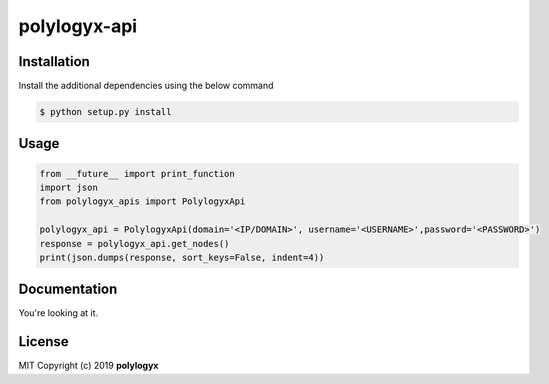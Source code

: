 
polylogyx-api
==============


Installation
------------

Install the additional dependencies using the below command

.. code-block:: bash

    $ python setup.py install


Usage
-----
.. code-block:: python

    from __future__ import print_function
    import json
    from polylogyx_apis import PolylogyxApi

    polylogyx_api = PolylogyxApi(domain='<IP/DOMAIN>', username='<USERNAME>',password='<PASSWORD>')
    response = polylogyx_api.get_nodes()
    print(json.dumps(response, sort_keys=False, indent=4))



Documentation
-------------

You're looking at it.


License
-------

MIT Copyright (c) 2019 **polylogyx**
